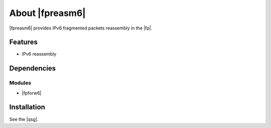 .. Copyright 2014 6WIND S.A.

.. title:: |fpreasm6|

About |fpreasm6|
================

|fpreasm6| provides IPv6 fragmented packets reassembly in the |fp|.

Features
--------

- IPv6 reassembly

Dependencies
------------

Modules
~~~~~~~

- |fpforw6|


Installation
------------

See the |qsg|.
